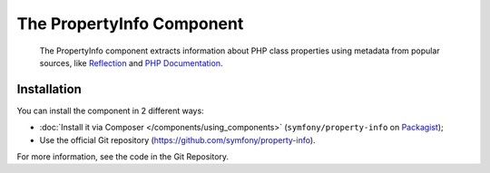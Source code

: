 .. index::
   single: PropertyInfo
   single: Components; PropertyInfo

The PropertyInfo Component
==========================

    The PropertyInfo component extracts information about PHP class properties
    using metadata from popular sources, like `Reflection`_ and `PHP Documentation`_.

Installation
------------

You can install the component in 2 different ways:

* :doc:`Install it via Composer </components/using_components>` (``symfony/property-info`` on `Packagist`_);
* Use the official Git repository (https://github.com/symfony/property-info).

For more information, see the code in the Git Repository.

.. _`Reflection`: http://php.net/manual/en/book.reflection.php
.. _`PHP Documentation`: https://www.phpdoc.org
.. _Packagist: https://packagist.org/packages/symfony/property-info

